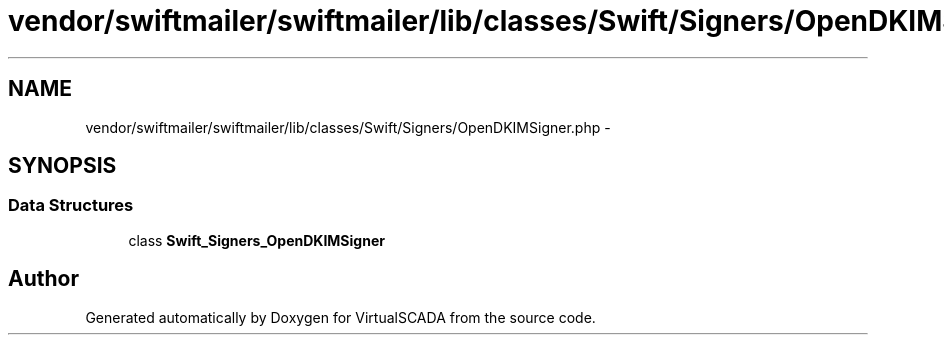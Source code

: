 .TH "vendor/swiftmailer/swiftmailer/lib/classes/Swift/Signers/OpenDKIMSigner.php" 3 "Tue Apr 14 2015" "Version 1.0" "VirtualSCADA" \" -*- nroff -*-
.ad l
.nh
.SH NAME
vendor/swiftmailer/swiftmailer/lib/classes/Swift/Signers/OpenDKIMSigner.php \- 
.SH SYNOPSIS
.br
.PP
.SS "Data Structures"

.in +1c
.ti -1c
.RI "class \fBSwift_Signers_OpenDKIMSigner\fP"
.br
.in -1c
.SH "Author"
.PP 
Generated automatically by Doxygen for VirtualSCADA from the source code\&.

